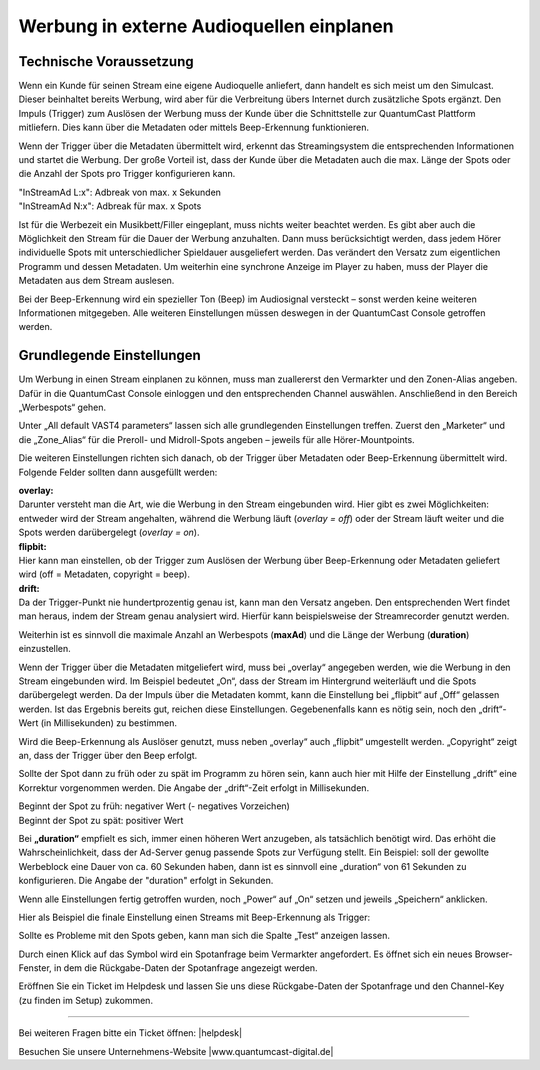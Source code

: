 .. index:: Werbung


Werbung in externe Audioquellen einplanen
********************************************



Technische Voraussetzung
==========================

Wenn ein Kunde für seinen Stream eine eigene Audioquelle anliefert, dann handelt es sich meist um den Simulcast. Dieser beinhaltet bereits Werbung, wird aber für die Verbreitung übers Internet durch zusätzliche Spots ergänzt. Den Impuls (Trigger) zum Auslösen der Werbung muss der Kunde über die Schnittstelle zur QuantumCast Plattform mitliefern. Dies kann über die Metadaten oder mittels Beep-Erkennung funktionieren. 
 
Wenn der Trigger über die Metadaten übermittelt wird, erkennt das Streamingsystem die entsprechenden Informationen und startet die Werbung. Der große Vorteil ist, dass der Kunde über die Metadaten auch die max. Länge der Spots oder die Anzahl der Spots pro Trigger konfigurieren kann.

| "InStreamAd L:x": Adbreak von max. x Sekunden 
| "InStreamAd N:x": Adbreak für max. x Spots

Ist für die Werbezeit ein Musikbett/Filler eingeplant, muss nichts weiter beachtet werden. Es gibt aber auch die Möglichkeit den Stream für die Dauer der Werbung anzuhalten. Dann muss berücksichtigt werden, dass jedem Hörer individuelle Spots mit unterschiedlicher Spieldauer ausgeliefert werden. Das verändert den Versatz zum eigentlichen Programm und dessen Metadaten. Um weiterhin eine synchrone Anzeige im Player zu haben, muss der Player die Metadaten aus dem Stream auslesen. 

.. seealso:: `Weitere Informationen dazu finden Sie hier <http://doku.streamabc.com/de/latest/faq/metadatas.html#was-muss-beachtet-werden-bei-metadaten-und-instream-werbung>`_ 

Bei der Beep-Erkennung wird ein spezieller Ton (Beep) im Audiosignal versteckt – sonst werden keine weiteren Informationen mitgegeben. Alle weiteren Einstellungen müssen deswegen in der QuantumCast Console getroffen werden.


Grundlegende Einstellungen 
=============================

Um Werbung in einen Stream einplanen zu können, muss man zuallererst den Vermarkter und den Zonen-Alias angeben. Dafür in die QuantumCast Console einloggen und den entsprechenden Channel auswählen. Anschließend in den Bereich „Werbespots“ gehen.

.. image:: img/EA_Werbung_Beginn.png

Unter „All default VAST4 parameters“ lassen sich alle grundlegenden Einstellungen treffen. Zuerst den „Marketer“ und die „Zone_Alias“ für die Preroll- und Midroll-Spots angeben – jeweils für alle Hörer-Mountpoints.

.. image:: img/EA_Metadaten_fuerAlle.png

Die weiteren Einstellungen richten sich danach, ob der Trigger über Metadaten oder Beep-Erkennung übermittelt wird. Folgende Felder sollten dann ausgefüllt werden:

| **overlay:** 
| Darunter versteht man die Art, wie die Werbung in den Stream eingebunden wird. Hier gibt es zwei Möglichkeiten: entweder wird der Stream angehalten, während die Werbung läuft (*overlay = off*) oder der Stream läuft weiter und die Spots werden darübergelegt (*overlay = on*).

| **flipbit:** 
| Hier kann man einstellen, ob der Trigger zum Auslösen der Werbung über Beep-Erkennung oder Metadaten geliefert wird (off = Metadaten, copyright = beep).

| **drift:** 
| Da der Trigger-Punkt nie hundertprozentig genau ist, kann man den Versatz angeben. Den entsprechenden Wert findet man heraus, indem der Stream genau analysiert wird. Hierfür kann beispielsweise der Streamrecorder genutzt werden.

Weiterhin ist es sinnvoll die maximale Anzahl an Werbespots (**maxAd**) und die Länge der Werbung (**duration**) einzustellen. 

Wenn der Trigger über die Metadaten mitgeliefert wird, muss bei „overlay“ angegeben werden, wie die Werbung in den Stream eingebunden wird. Im Beispiel bedeutet „On“, dass der Stream im Hintergrund weiterläuft und die Spots darübergelegt werden. Da der Impuls über die Metadaten kommt, kann die Einstellung bei „flipbit“ auf „Off“ gelassen werden. Ist das Ergebnis bereits gut, reichen diese Einstellungen. Gegebenenfalls kann es nötig sein, noch den „drift“-Wert (in Millisekunden) zu bestimmen.

.. image:: img/EA_Werbung_Metadaten.png

Wird die Beep-Erkennung als Auslöser genutzt, muss neben „overlay“ auch „flipbit“ umgestellt werden. „Copyright“ zeigt an, dass der Trigger über den Beep erfolgt.  

.. image:: img/EA_Werbung_Beep.png

Sollte der Spot dann zu früh oder zu spät im Programm zu hören sein, kann auch hier mit Hilfe der Einstellung „drift“ eine Korrektur vorgenommen werden. Die Angabe der „drift“-Zeit erfolgt in Millisekunden. 

| Beginnt der Spot zu früh: negativer Wert (- negatives Vorzeichen)
| Beginnt der Spot zu spät: positiver Wert 

Bei **„duration“** empfielt es sich, immer einen höheren Wert anzugeben, als tatsächlich benötigt wird. Das erhöht die Wahrscheinlichkeit, dass der Ad-Server genug passende Spots zur Verfügung stellt. Ein Beispiel:  soll der gewollte Werbeblock eine Dauer von ca. 60 Sekunden haben, dann ist es sinnvoll eine „duration“ von 61 Sekunden zu konfigurieren. Die Angabe der "duration" erfolgt in Sekunden.

Wenn alle Einstellungen fertig getroffen wurden, noch „Power“ auf „On“ setzen und jeweils „Speichern“ anklicken.

.. image:: img/EA_Werbung_on.png

Hier als Beispiel die finale Einstellung einen Streams mit Beep-Erkennung als Trigger:

.. image:: img/EA_Werbung_Beep_fuerAlle.png

Sollte es Probleme mit den Spots geben, kann man sich die Spalte „Test“ anzeigen lassen. 

.. image:: img/EA_Test.png

Durch einen Klick auf das Symbol wird ein Spotanfrage beim Vermarkter angefordert. Es öffnet sich ein neues Browser-Fenster, in dem die Rückgabe-Daten der Spotanfrage angezeigt werden. 

Eröffnen Sie ein Ticket im Helpdesk und lassen Sie uns diese Rückgabe-Daten der Spotanfrage und den Channel-Key (zu finden im Setup) zukommen.




----

Bei weiteren Fragen bitte ein Ticket öffnen: |helpdesk|

Besuchen Sie unsere Unternehmens-Website |www.quantumcast-digital.de|



.. |helpdesk| raw:: html

    <a href="https://streamabc.zammad.com" target="_blank">https://streamabc.zammad.com</a>


.. |www.quantumcast-digital.de| raw:: html

   <a href="https://www.quantumcast-digital.de" target="_blank">www.quantumcast-digital.de</a>

.. |Console| raw:: html

   <a href="https://www.quantumcast-digital.de" target="_blank">Console</a>
   
